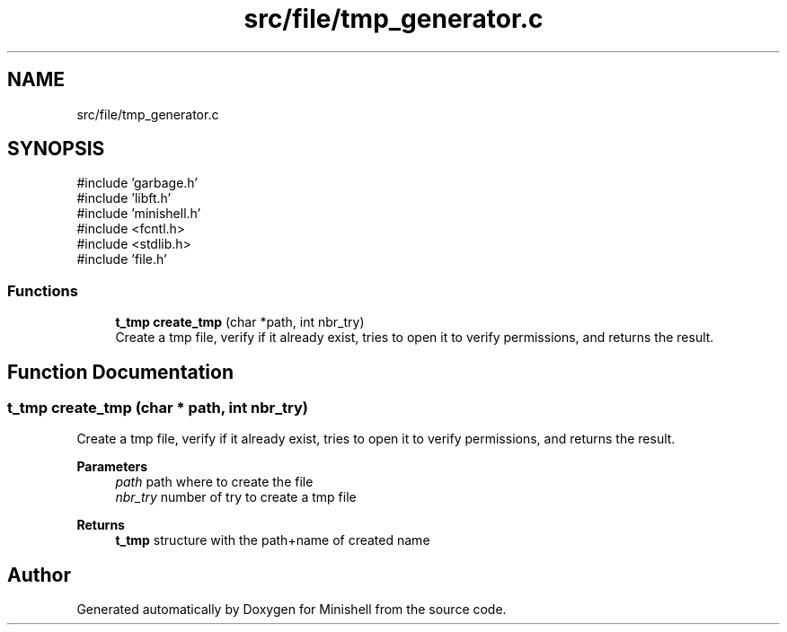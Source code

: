 .TH "src/file/tmp_generator.c" 3 "Minishell" \" -*- nroff -*-
.ad l
.nh
.SH NAME
src/file/tmp_generator.c
.SH SYNOPSIS
.br
.PP
\fR#include 'garbage\&.h'\fP
.br
\fR#include 'libft\&.h'\fP
.br
\fR#include 'minishell\&.h'\fP
.br
\fR#include <fcntl\&.h>\fP
.br
\fR#include <stdlib\&.h>\fP
.br
\fR#include 'file\&.h'\fP
.br

.SS "Functions"

.in +1c
.ti -1c
.RI "\fBt_tmp\fP \fBcreate_tmp\fP (char *path, int nbr_try)"
.br
.RI "Create a tmp file, verify if it already exist, tries to open it to verify permissions, and returns the result\&. "
.in -1c
.SH "Function Documentation"
.PP 
.SS "\fBt_tmp\fP create_tmp (char * path, int nbr_try)"

.PP
Create a tmp file, verify if it already exist, tries to open it to verify permissions, and returns the result\&. 
.PP
\fBParameters\fP
.RS 4
\fIpath\fP path where to create the file 
.br
\fInbr_try\fP number of try to create a tmp file 
.RE
.PP
\fBReturns\fP
.RS 4
\fBt_tmp\fP structure with the path+name of created name 
.RE
.PP

.SH "Author"
.PP 
Generated automatically by Doxygen for Minishell from the source code\&.
